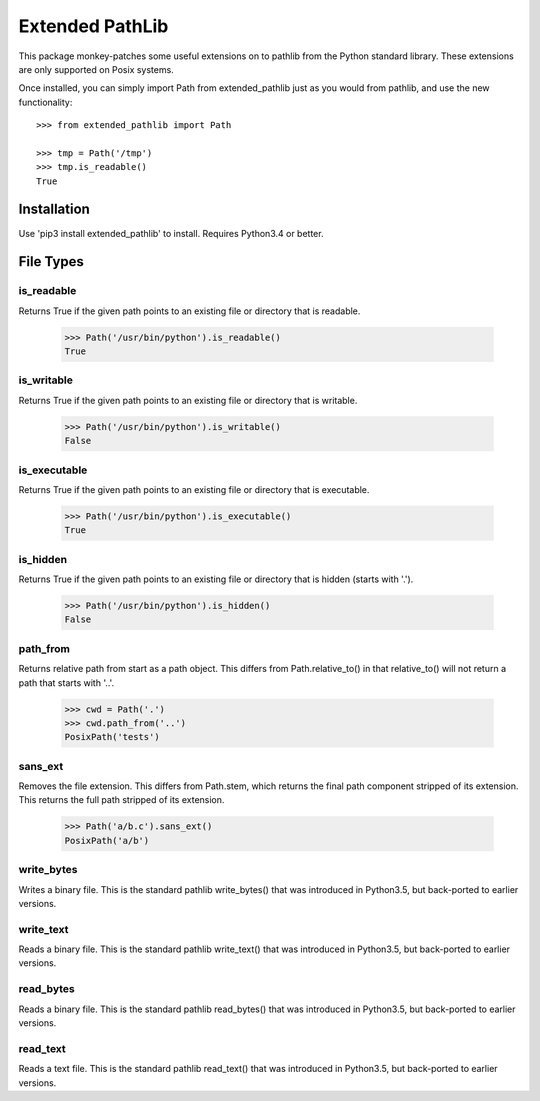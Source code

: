 Extended PathLib
================

This package monkey-patches some useful extensions on to pathlib from the Python 
standard library. These extensions are only supported on Posix systems.

Once installed, you can simply import Path from extended_pathlib just as you 
would from pathlib, and use the new functionality::

    >>> from extended_pathlib import Path

    >>> tmp = Path('/tmp')
    >>> tmp.is_readable()
    True

Installation
------------

Use 'pip3 install extended_pathlib' to install. Requires Python3.4 or better.

.. image:: https://travis-ci.org/KenKundert/extended_pathlib.svg?branch=master
    :target: https://travis-ci.org/KenKundert/extended_pathlib


File Types
----------

is_readable
~~~~~~~~~~~

Returns True if the given path points to an existing file or directory that is 
readable.

   >>> Path('/usr/bin/python').is_readable()
   True

is_writable
~~~~~~~~~~~

Returns True if the given path points to an existing file or directory that is 
writable.

   >>> Path('/usr/bin/python').is_writable()
   False

is_executable
~~~~~~~~~~~~~

Returns True if the given path points to an existing file or directory that is 
executable.

   >>> Path('/usr/bin/python').is_executable()
   True

is_hidden
~~~~~~~~~

Returns True if the given path points to an existing file or directory that is 
hidden (starts with '.').

   >>> Path('/usr/bin/python').is_hidden()
   False


path_from
~~~~~~~~~

Returns relative path from start as a path object.
This differs from Path.relative_to() in that relative_to() will not return
a path that starts with '..'.

    >>> cwd = Path('.')
    >>> cwd.path_from('..')
    PosixPath('tests')


sans_ext
~~~~~~~~

Removes the file extension.
This differs from Path.stem, which returns the final path component
stripped of its extension. This returns the full path stripped
of its extension.

    >>> Path('a/b.c').sans_ext()
    PosixPath('a/b')


write_bytes
~~~~~~~~~~~

Writes a binary file.
This is the standard pathlib write_bytes() that was introduced in Python3.5, but 
back-ported to earlier versions.


write_text
~~~~~~~~~~

Reads a binary file.
This is the standard pathlib write_text() that was introduced in Python3.5, but 
back-ported to earlier versions.


read_bytes
~~~~~~~~~~

Reads a binary file.
This is the standard pathlib read_bytes() that was introduced in Python3.5, but 
back-ported to earlier versions.


read_text
~~~~~~~~~

Reads a text file.
This is the standard pathlib read_text() that was introduced in Python3.5, but 
back-ported to earlier versions.

